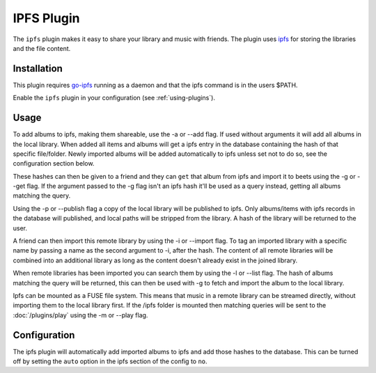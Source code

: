 IPFS Plugin
===========

The ``ipfs`` plugin makes it easy to share your library and music with friends.
The plugin uses `ipfs`_ for storing the libraries and the file content.

.. _ipfs: http://ipfs.io/

Installation
------------

This plugin requires `go-ipfs`_ running as a daemon and that the ipfs command is
in the users $PATH.

.. _go-ipfs: https://github.com/ipfs/go-ipfs

Enable the ``ipfs`` plugin in your configuration (see :ref:`using-plugins`).

Usage
-----

To add albums to ipfs, making them shareable, use the -a or --add flag. If used
without arguments it will add all albums in the local library.  When added all
items and albums will get a ipfs entry in the database containing the hash of
that specific file/folder. Newly imported albums will be added automatically to
ipfs unless set not to do so, see the configuration section below.

These hashes can then be given to a friend and they can ``get`` that album from
ipfs and import it to beets using the -g or --get flag.
If the argument passed to the -g flag isn't an ipfs hash it'll be used as a
query instead, getting all albums matching the query.

Using the -p or --publish flag a copy of the local library will be
published to ipfs. Only albums/items with ipfs records in the database will
published, and local paths will be stripped from the library. A hash of the
library will be returned to the user.

A friend can then import this remote library by using the -i or --import flag.
To tag an imported library with a specific name by passing a name as the second
argument to -i, after the hash.
The content of all remote libraries will be combined into an additional library
as long as the content doesn't already exist in the joined library.

When remote libraries has been imported you can search them by using the -l or
--list flag. The hash of albums matching the query will be returned, this can
then be used with -g to fetch and import the album to the local library.

Ipfs can be mounted as a FUSE file system. This means that music in a remote
library can be streamed directly, without importing them to the local library
first. If the /ipfs folder is mounted then matching queries will be sent to the
:doc:`/plugins/play` using the -m or --play flag.

Configuration
-------------

The ipfs plugin will automatically add imported albums to ipfs and add those hashes
to the database. This can be turned off by setting the ``auto`` option in the
ipfs section of the config to ``no``.
